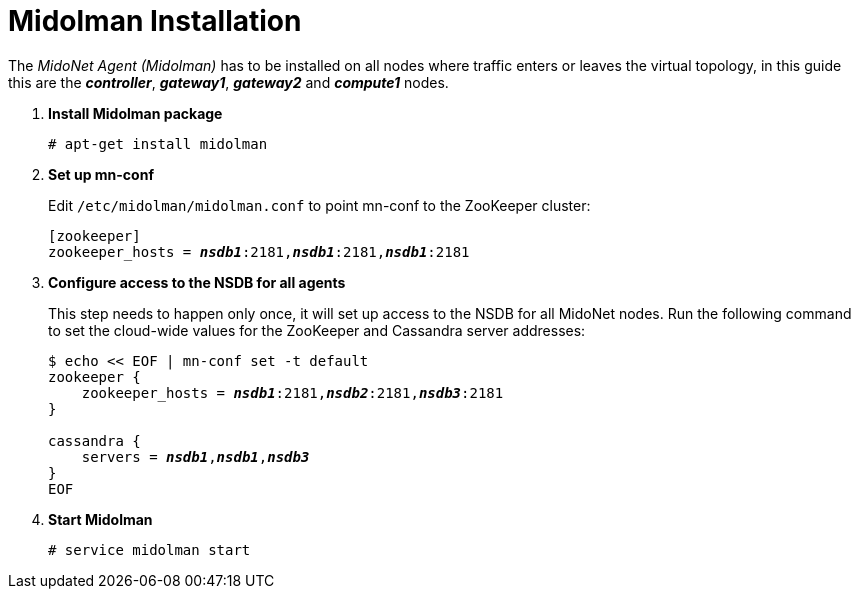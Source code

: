 = Midolman Installation

The _MidoNet Agent (Midolman)_ has to be installed on all nodes where traffic
enters or leaves the virtual topology, in this guide this are the
*_controller_*, *_gateway1_*, *_gateway2_* and *_compute1_* nodes.

. *Install Midolman package*
+
====
[source]
----
# apt-get install midolman
----
====

. *Set up mn-conf*
+
====
Edit `/etc/midolman/midolman.conf` to point mn-conf to the ZooKeeper cluster:

[source,subs="quotes"]
----
[zookeeper]
zookeeper_hosts = *_nsdb1_*:2181,*_nsdb1_*:2181,*_nsdb1_*:2181
----
====

. *Configure access to the NSDB for all agents*
+
====
This step needs to happen only once, it will set up access to the NSDB for
all MidoNet nodes. Run the following command to set the cloud-wide values for
the ZooKeeper and Cassandra server addresses:

[source,subs="specialcharacters,quotes"]
----
$ echo << EOF | mn-conf set -t default
zookeeper {
    zookeeper_hosts = *_nsdb1_*:2181,*_nsdb2_*:2181,*_nsdb3_*:2181
}

cassandra {
    servers = *_nsdb1_*,*_nsdb1_*,*_nsdb3_*
}
EOF
----
====

. *Start Midolman*
+
====
[source]
----
# service midolman start
----
====
